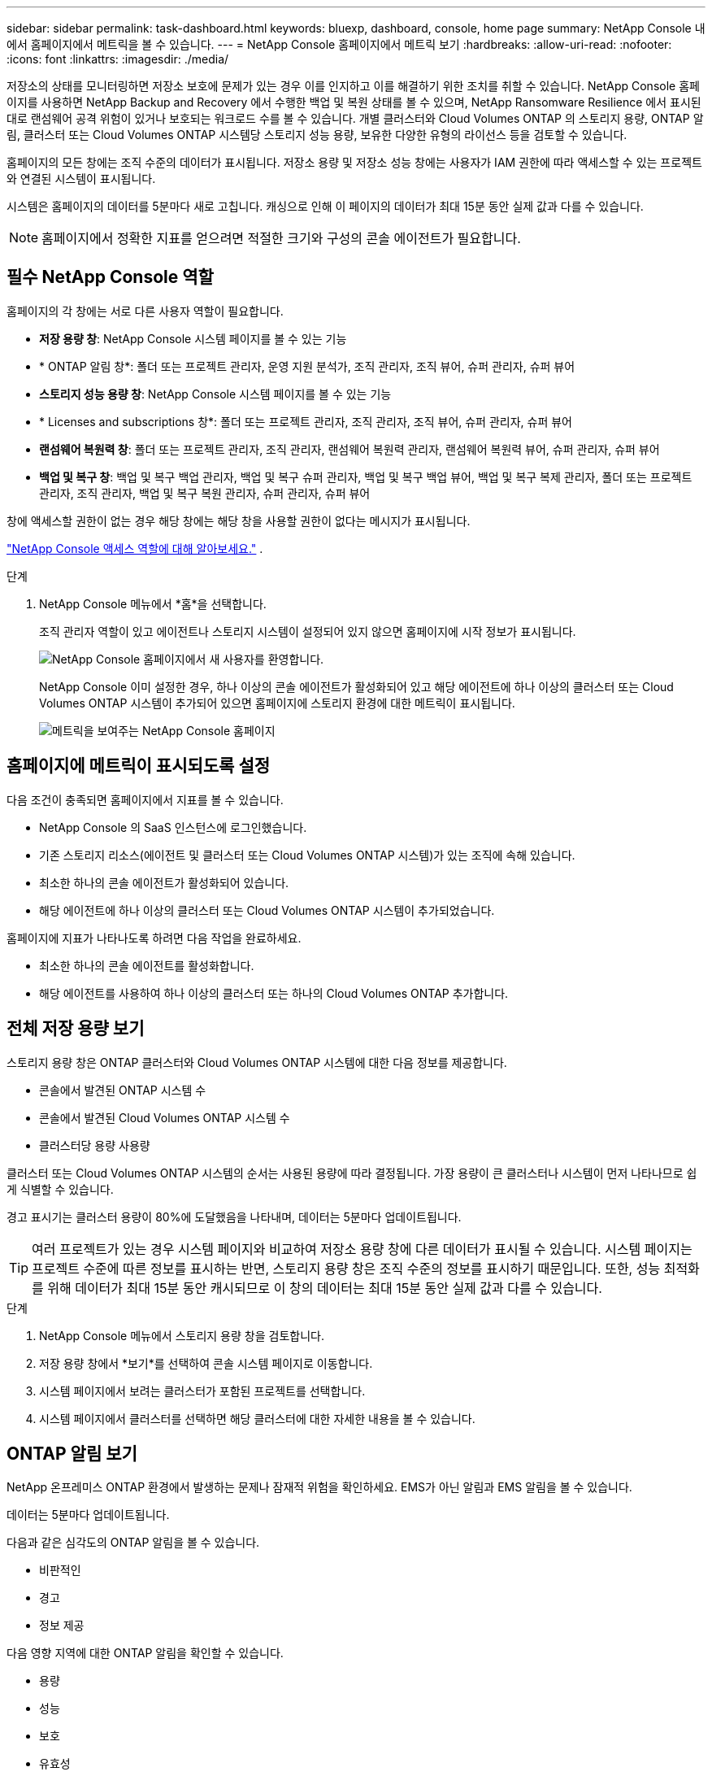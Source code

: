 ---
sidebar: sidebar 
permalink: task-dashboard.html 
keywords: bluexp, dashboard, console, home page 
summary: NetApp Console 내에서 홈페이지에서 메트릭을 볼 수 있습니다. 
---
= NetApp Console 홈페이지에서 메트릭 보기
:hardbreaks:
:allow-uri-read: 
:nofooter: 
:icons: font
:linkattrs: 
:imagesdir: ./media/


[role="lead"]
저장소의 상태를 모니터링하면 저장소 보호에 문제가 있는 경우 이를 인지하고 이를 해결하기 위한 조치를 취할 수 있습니다.  NetApp Console 홈페이지를 사용하면 NetApp Backup and Recovery 에서 수행한 백업 및 복원 상태를 볼 수 있으며, NetApp Ransomware Resilience 에서 표시된 대로 랜섬웨어 공격 위험이 있거나 보호되는 워크로드 수를 볼 수 있습니다.  개별 클러스터와 Cloud Volumes ONTAP 의 스토리지 용량, ONTAP 알림, 클러스터 또는 Cloud Volumes ONTAP 시스템당 스토리지 성능 용량, 보유한 다양한 유형의 라이선스 등을 검토할 수 있습니다.

홈페이지의 모든 창에는 조직 수준의 데이터가 표시됩니다.  저장소 용량 및 저장소 성능 창에는 사용자가 IAM 권한에 따라 액세스할 수 있는 프로젝트와 연결된 시스템이 표시됩니다.

시스템은 홈페이지의 데이터를 5분마다 새로 고칩니다.  캐싱으로 인해 이 페이지의 데이터가 최대 15분 동안 실제 값과 다를 수 있습니다.


NOTE: 홈페이지에서 정확한 지표를 얻으려면 적절한 크기와 구성의 콘솔 에이전트가 필요합니다.



== 필수 NetApp Console 역할

홈페이지의 각 창에는 서로 다른 사용자 역할이 필요합니다.

* *저장 용량 창*: NetApp Console 시스템 페이지를 볼 수 있는 기능
* * ONTAP 알림 창*: 폴더 또는 프로젝트 관리자, 운영 지원 분석가, 조직 관리자, 조직 뷰어, 슈퍼 관리자, 슈퍼 뷰어
* *스토리지 성능 용량 창*: NetApp Console 시스템 페이지를 볼 수 있는 기능
* * Licenses and subscriptions 창*: 폴더 또는 프로젝트 관리자, 조직 관리자, 조직 뷰어, 슈퍼 관리자, 슈퍼 뷰어
* *랜섬웨어 복원력 창*: 폴더 또는 프로젝트 관리자, 조직 관리자, 랜섬웨어 복원력 관리자, 랜섬웨어 복원력 뷰어, 슈퍼 관리자, 슈퍼 뷰어
* *백업 및 복구 창*: 백업 및 복구 백업 관리자, 백업 및 복구 슈퍼 관리자, 백업 및 복구 백업 뷰어, 백업 및 복구 복제 관리자, 폴더 또는 프로젝트 관리자, 조직 관리자, 백업 및 복구 복원 관리자, 슈퍼 관리자, 슈퍼 뷰어


창에 액세스할 권한이 없는 경우 해당 창에는 해당 창을 사용할 권한이 없다는 메시지가 표시됩니다.

https://docs.netapp.com/us-en/bluexp-setup-admin/reference-iam-predefined-roles.html["NetApp Console 액세스 역할에 대해 알아보세요."] .

.단계
. NetApp Console 메뉴에서 *홈*을 선택합니다.
+
조직 관리자 역할이 있고 에이전트나 스토리지 시스템이 설정되어 있지 않으면 홈페이지에 시작 정보가 표시됩니다.

+
image:screenshot-home-greenfield.png["NetApp Console 홈페이지에서 새 사용자를 환영합니다."]

+
NetApp Console 이미 설정한 경우, 하나 이상의 콘솔 에이전트가 활성화되어 있고 해당 에이전트에 하나 이상의 클러스터 또는 Cloud Volumes ONTAP 시스템이 추가되어 있으면 홈페이지에 스토리지 환경에 대한 메트릭이 표시됩니다.

+
image:screenshot-home-metrics.png["메트릭을 보여주는 NetApp Console 홈페이지"]





== 홈페이지에 메트릭이 표시되도록 설정

다음 조건이 충족되면 홈페이지에서 지표를 볼 수 있습니다.

* NetApp Console 의 SaaS 인스턴스에 로그인했습니다.
* 기존 스토리지 리소스(에이전트 및 클러스터 또는 Cloud Volumes ONTAP 시스템)가 있는 조직에 속해 있습니다.
* 최소한 하나의 콘솔 에이전트가 활성화되어 있습니다.
* 해당 에이전트에 하나 이상의 클러스터 또는 Cloud Volumes ONTAP 시스템이 추가되었습니다.


홈페이지에 지표가 나타나도록 하려면 다음 작업을 완료하세요.

* 최소한 하나의 콘솔 에이전트를 활성화합니다.
* 해당 에이전트를 사용하여 하나 이상의 클러스터 또는 하나의 Cloud Volumes ONTAP 추가합니다.




== 전체 저장 용량 보기

스토리지 용량 창은 ONTAP 클러스터와 Cloud Volumes ONTAP 시스템에 대한 다음 정보를 제공합니다.

* 콘솔에서 발견된 ONTAP 시스템 수
* 콘솔에서 발견된 Cloud Volumes ONTAP 시스템 수
* 클러스터당 용량 사용량


클러스터 또는 Cloud Volumes ONTAP 시스템의 순서는 사용된 용량에 따라 결정됩니다.  가장 용량이 큰 클러스터나 시스템이 먼저 나타나므로 쉽게 식별할 수 있습니다.

경고 표시기는 클러스터 용량이 80%에 도달했음을 나타내며, 데이터는 5분마다 업데이트됩니다.


TIP: 여러 프로젝트가 있는 경우 시스템 페이지와 비교하여 저장소 용량 창에 다른 데이터가 표시될 수 있습니다.  시스템 페이지는 프로젝트 수준에 따른 정보를 표시하는 반면, 스토리지 용량 창은 조직 수준의 정보를 표시하기 때문입니다.  또한, 성능 최적화를 위해 데이터가 최대 15분 동안 캐시되므로 이 창의 데이터는 최대 15분 동안 실제 값과 다를 수 있습니다.

.단계
. NetApp Console 메뉴에서 스토리지 용량 창을 검토합니다.
. 저장 용량 창에서 *보기*를 선택하여 콘솔 시스템 페이지로 이동합니다.
. 시스템 페이지에서 보려는 클러스터가 포함된 프로젝트를 선택합니다.
. 시스템 페이지에서 클러스터를 선택하면 해당 클러스터에 대한 자세한 내용을 볼 수 있습니다.




== ONTAP 알림 보기

NetApp 온프레미스 ONTAP 환경에서 발생하는 문제나 잠재적 위험을 확인하세요.  EMS가 아닌 알림과 EMS 알림을 볼 수 있습니다.

데이터는 5분마다 업데이트됩니다.

다음과 같은 심각도의 ONTAP 알림을 볼 수 있습니다.

* 비판적인
* 경고
* 정보 제공


다음 영향 지역에 대한 ONTAP 알림을 확인할 수 있습니다.

* 용량
* 성능
* 보호
* 유효성
* 보안



TIP: 캐싱을 사용하면 성능이 최적화되지만, 이 창의 데이터가 최대 15분 동안 실제 값과 달라질 수 있습니다.

*지원 시스템*

* 온프레미스 ONTAP NAS 또는 SAN 시스템이 지원됩니다.
* Cloud Volumes ONTAP 시스템은 지원되지 않습니다.


*지원되는 데이터 소스*

ONTAP 에서 발생하는 특정 이벤트에 대한 알림을 확인합니다.  이는 EMS와 지표 기반 알림의 조합입니다.

ONTAP 알림에 대한 자세한 내용은 다음을 참조하세요. https://docs.netapp.com/us-en/console-alerts/index.html["ONTAP 알림 정보"^] .

귀하가 볼 수 있는 알림 목록은 다음을 참조하세요. https://docs.netapp.com/us-en/console-alerts/alerts-use-dashboard.html["ONTAP 스토리지의 잠재적 위험 보기"^] .

.단계
. NetApp Console 메뉴에서 ONTAP 알림 창을 검토합니다.
. 선택적으로 심각도 수준을 선택하여 알림을 필터링하거나 필터를 변경하여 영향 영역을 기준으로 알림을 표시합니다.
. ONTAP 알림 창에서 *보기*를 선택하여 콘솔 알림 페이지로 이동합니다.




== 스토리지 성능 용량 보기

클러스터 또는 Cloud Volumes ONTAP 시스템당 사용되는 스토리지 성능 용량을 검토하여 성능 용량, 대기 시간 및 IOPS가 워크로드에 어떤 영향을 미치는지 확인하세요.  예를 들어, 중요한 워크로드에 대한 지연 시간을 최소화하고 IOPS와 처리량을 극대화하기 위해 워크로드를 전환해야 할 수도 있습니다.

시스템은 클러스터와 시스템을 성능 용량별로 정렬하고, 가장 높은 용량을 먼저 나열하여 쉽게 식별할 수 있도록 합니다.


TIP: 캐싱을 사용하면 성능이 최적화되지만, 이 창의 데이터가 최대 15분 동안 실제 값과 달라질 수 있습니다.

.단계
. NetApp Console 메뉴에서 스토리지 성능 창을 검토합니다.
. 저장소 성능 창에서 *보기*를 선택하면 성능 페이지로 이동합니다. 이 페이지에는 모든 클러스터와 Cloud Volumes ONTAP 시스템의 성능, 용량, IOPS, 지연 시간 데이터가 나열되어 있습니다.
. 시스템 관리자에서 세부 정보를 보려면 클러스터를 선택하세요.




== 귀하가 보유한 라이센스 및 구독을 확인하세요

Licenses and subscriptions 창에서 다음 정보를 검토하세요.

* 귀하가 보유한 라이선스 및 구독의 총 수입니다.
* 귀하가 보유한 각 유형의 라이선스 및 구독 수(직접 라이선스, 연간 계약 또는 PAYGO).
* 활성화되어 있거나 조치가 필요하거나 만료가 임박한 라이선스 및 구독의 수입니다.
* 시스템은 조치가 필요하거나 만료가 임박한 라이선스 유형 옆에 표시기를 표시합니다.


데이터는 5분마다 새로 고쳐집니다.


TIP: 캐싱을 사용하면 성능이 최적화되지만, 이 창의 데이터가 최대 15분 동안 실제 값과 달라질 수 있습니다.

.단계
. NetApp Console 메뉴에서 Licenses and subscriptions 창을 검토합니다.
. Licenses and subscriptions 창에서 *보기*를 선택하여 콘솔 Licenses and subscriptions 페이지로 이동합니다.




== 랜섬웨어 복원력 상태 보기

워크로드가 랜섬웨어 공격의 위험에 처해 있는지, 아니면 NetApp Ransomware Resilience 데이터 서비스로 보호되는지 알아보세요.  보호되는 총 데이터 양을 검토하고, 권장되는 작업 수를 보고, 랜섬웨어 보호와 관련된 알림 수를 볼 수 있습니다.

데이터는 5분마다 새로 고쳐지며 NetApp Ransomware Resilience 대시보드에 표시된 데이터와 일치합니다.

https://docs.netapp.com/us-en/data-services-ransomware-resilience/concept-ransomware-resilience.html["NetApp Ransomware Resilience 에 대해 알아보세요"^] .

.단계
. NetApp Console 메뉴에서 랜섬웨어 복원력 창을 검토합니다.
. 랜섬웨어 복원력 창에서 다음 중 하나를 수행하세요.
+
** *보기*를 선택하여 NetApp Ransomware Resilience 보드로 이동합니다. 자세한 내용은 다음을 참조하세요. https://docs.netapp.com/us-en/data-services-ransomware-resilience/rp-use-dashboard.html["NetApp Ransomware Resilience 보드를 사용하여 워크로드 상태를 모니터링합니다."^] .
** NetApp Ransomware Resilience 보드에서 "권장 작업"을 검토하세요. 자세한 내용은 다음을 참조하세요. https://docs.netapp.com/us-en/data-services-ransomware-resilience/rp-use-dashboard.html["NetApp Ransomware Resilience 대시보드에서 보호 권장 사항을 검토하세요."^] .
** NetApp Ransomware Resilience 알림 페이지에서 알림을 검토하려면 알림 링크를 선택하세요.  자세한 내용은 다음을 참조하세요. https://docs.netapp.com/us-en/data-services-ransomware-resilience/rp-use-alert.html["NetApp Ransomware Resilience 사용하여 감지된 랜섬웨어 알림을 처리하세요"^] .






== 백업 및 복구 상태 보기

NetApp Backup and Recovery 에서 백업 및 복원의 전반적인 상태를 검토합니다.  보호된 리소스와 보호되지 않은 리소스의 수를 볼 수 있습니다.  또한 작업 부하를 보호하기 위해 백업 및 복원 작업의 비율도 확인할 수 있습니다.  백분율이 높을수록 데이터 보호가 향상되었음을 나타냅니다.

데이터는 5분마다 새로 고쳐집니다.


TIP: 캐싱을 사용하면 성능이 최적화되지만, 이 창의 데이터가 최대 15분 동안 실제 값과 달라질 수 있습니다.

.단계
. NetApp Console 메뉴에서 백업 및 복구 창을 검토합니다.
. *보기*를 선택하여 NetApp Backup and Recovery 보드로 이동합니다. 자세한 내용은 다음을 참조하세요. https://docs.netapp.com/us-en/data-services-backup-recovery/index.html["NetApp Backup and Recovery 설명서"^] .

